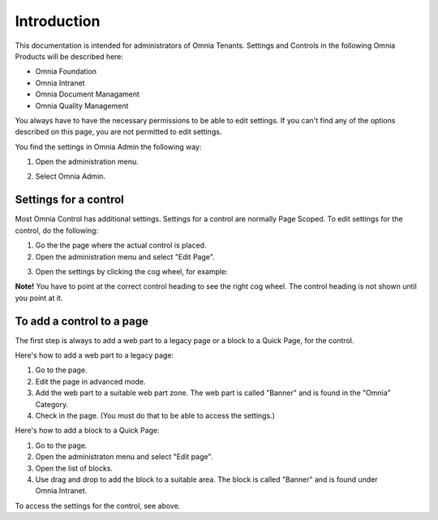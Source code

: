 Introduction
===========================

This documentation is intended for administrators of Omnia Tenants. Settings and Controls in the following Omnia Products will be described here:

+ Omnia Foundation
+ Omnia Intranet
+ Omnia Document Managament
+ Omnia Quality Management

You always have to have the necessary permissions to be able to edit settings. If you can't find any of the options described on this page, you are not permitted to edit settings.

You find the settings in Omnia Admin the following way:

1. Open the administration menu. 

.. image:: admmenu.png

2. Select Omnia Admin. 

Settings for a control
***********************
Most Omnia Control has additional settings. Settings for a control are normally Page Scoped. To edit settings for the control, do the following:

1. Go the the page where the actual control is placed.
2. Open the administration menu and select "Edit Page".

.. image:: editpage.png

3. Open the settings by clicking the cog wheel, for example:

.. image:: cogwheel.png

**Note!** You have to point at the correct control heading to see the right cog wheel. The control heading is not shown until you point at it.

To add a control to a page
***************************
The first step is always to add a web part to a legacy page or a block to a Quick Page, for the control.

Here's how to add a web part to a legacy page:

1. Go to the page.
2. Edit the page in advanced mode.
3. Add the web part to a suitable web part zone. The web part is called "Banner" and is found in the "Omnia" Category.
4. Check in the page. (You must do that to be able to access the settings.)

Here's how to add a block to a Quick Page:

1. Go to the page.
2. Open the administraton menu and select "Edit page".
3. Open the list of blocks.
4. Use drag and drop to add the block to a suitable area. The block is called "Banner" and is found under Omnia.Intranet.

To access the settings for the control, see above.
